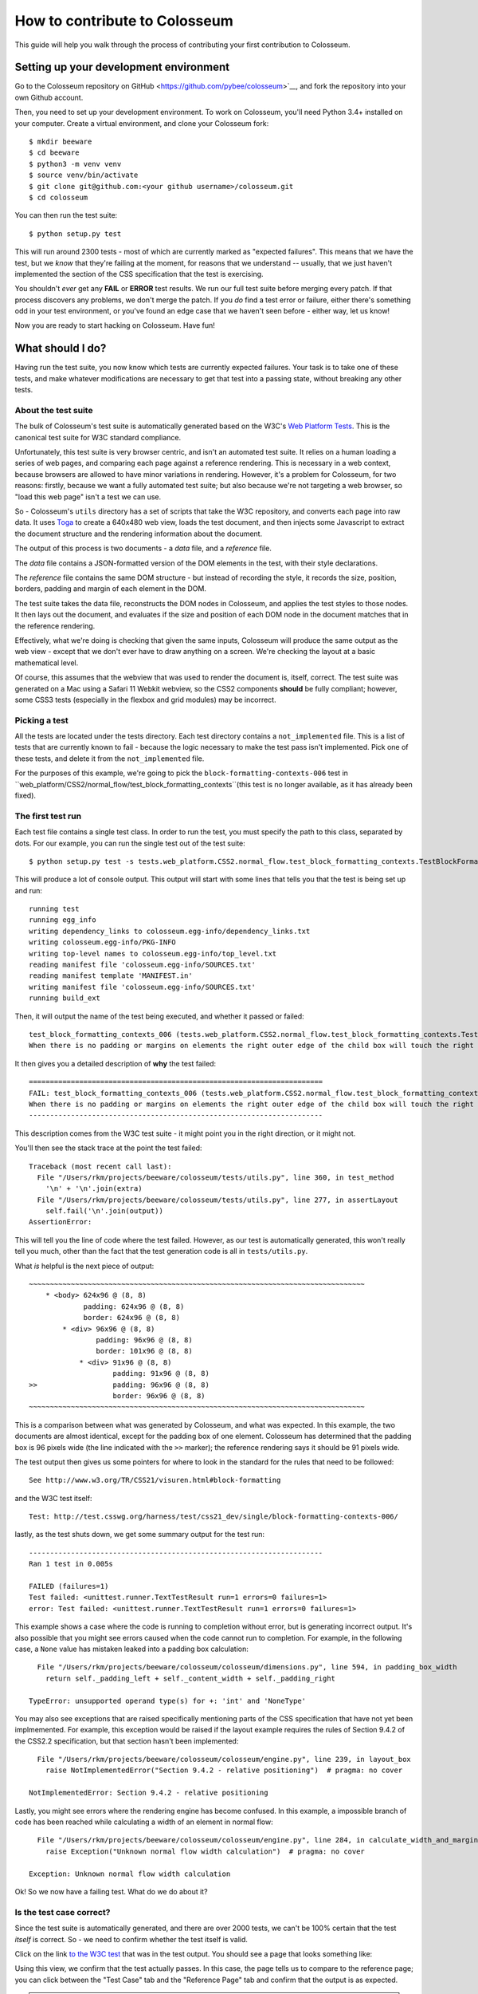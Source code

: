 .. _contribute:

==============================
How to contribute to Colosseum
==============================

This guide will help you walk through the process of contributing your first
contribution to Colosseum.

Setting up your development environment
===================================

Go to the Colosseum repository on GitHub <https://github.com/pybee/colosseum>`__,
and fork the repository into your own Github account.

Then, you need to set up your development environment. To work on Colosseum, you'll need Python 3.4+ installed on your computer. Create a virtual environment, and clone your Colosseum
fork::

    $ mkdir beeware
    $ cd beeware
    $ python3 -m venv venv
    $ source venv/bin/activate
    $ git clone git@github.com:<your github username>/colosseum.git
    $ cd colosseum

You can then run the test suite::

    $ python setup.py test

This will run around 2300 tests - most of which are currently marked as
"expected failures". This means that we have the test, but we *know* that
they're failing at the moment, for reasons that we understand -- usually, that
we just haven't implemented the section of the CSS specification that the test
is exercising.

You shouldn't *ever* get any **FAIL** or **ERROR** test results. We run our
full test suite before merging every patch. If that process discovers any
problems, we don't merge the patch. If you *do* find a test error or failure,
either there's something odd in your test environment, or you've found an edge
case that we haven't seen before - either way, let us know!

Now you are ready to start hacking on Colosseum. Have fun!

What should I do?
=================

Having run the test suite, you now know which tests are currently expected
failures. Your task is to take one of these tests, and make whatever
modifications are necessary to get that test into a passing state, without
breaking any other tests.

About the test suite
--------------------

The bulk of Colosseum's test suite is automatically generated based on the
W3C's `Web Platform Tests <https://github.com/w3c/web-platform-tests/>`__.
This is the canonical test suite for W3C standard compliance.

Unfortunately, this test suite is very browser centric, and isn't an automated
test suite. It relies on a human loading a series of web pages, and comparing
each page against a reference rendering. This is necessary in a web context,
because browsers are allowed to have minor variations in rendering. However,
it's a problem for Colosseum, for two reasons: firstly, because we want a
fully automated test suite; but also because we're not targeting a web
browser, so "load this web page" isn't a test we can use.

So - Colosseum's ``utils`` directory has a set of scripts that take the W3C
repository, and converts each page into raw data. It uses `Toga
<https://pybee.org/toga>`__ to create a 640x480 web view, loads the test
document, and then injects some Javascript to extract the document structure
and the rendering information about the document.

The output of this process is two documents - a `data` file, and a
`reference` file.

The `data` file contains a JSON-formatted version of the DOM elements in the
test, with their style declarations.

The `reference` file contains the same DOM structure - but instead of
recording the style, it records the size, position, borders, padding and
margin of each element in the DOM.

The test suite takes the data file, reconstructs the DOM nodes in Colosseum,
and applies the test styles to those nodes. It then lays out the document, and
evaluates if the size and position of each DOM node in the document matches
that in the reference rendering.

Effectively, what we're doing is checking that given the same inputs,
Colosseum will produce the same output as the web view - except that we don't
ever have to draw anything on a screen. We're checking the layout at a basic
mathematical level.

Of course, this assumes that the webview that was used to render the document
is, itself, correct. The test suite was generated on a Mac using a Safari 11
Webkit webview, so the CSS2 components **should** be fully compliant; however,
some CSS3 tests (especially in the flexbox and grid modules) may be incorrect.

Picking a test
--------------

All the tests are located under the tests directory. Each test directory contains 
a ``not_implemented`` file. This is a list of tests that are currently known to 
fail - because the logic necessary to make the test pass isn't implemented. 
Pick one of these tests, and delete it from the ``not_implemented`` file.

For the purposes of this example, we're going to pick the
``block-formatting-contexts-006`` test in ``web_platform/CSS2/normal_flow/test_block_formatting_contexts``(this test is no longer available, as it has already been fixed). 

The first test run
------------------

Each test file contains a single test class. In order to run the test, you must specify
the path to this class, separated by dots. For our example, you can run the single test 
out of the test suite::

    $ python setup.py test -s tests.web_platform.CSS2.normal_flow.test_block_formatting_contexts.TestBlockFormattingContexts.test_block_formatting_contexts_006

This will produce a lot of console output. This output will start with some
lines that tells you that the test is being set up and run::

    running test
    running egg_info
    writing dependency_links to colosseum.egg-info/dependency_links.txt
    writing colosseum.egg-info/PKG-INFO
    writing top-level names to colosseum.egg-info/top_level.txt
    reading manifest file 'colosseum.egg-info/SOURCES.txt'
    reading manifest template 'MANIFEST.in'
    writing manifest file 'colosseum.egg-info/SOURCES.txt'
    running build_ext

Then, it will output the name of the test being executed, and whether it
passed or failed::

    test_block_formatting_contexts_006 (tests.web_platform.CSS2.normal_flow.test_block_formatting_contexts.TestBlockFormattingContexts)
    When there is no padding or margins on elements the right outer edge of the child box will touch the right edge of the containing block. ... FAIL

It then gives you a detailed description of **why** the test failed::

    ======================================================================
    FAIL: test_block_formatting_contexts_006 (tests.web_platform.CSS2.normal_flow.test_block_formatting_contexts.TestBlockFormattingContexts)
    When there is no padding or margins on elements the right outer edge of the child box will touch the right edge of the containing block.
    ----------------------------------------------------------------------

This description comes from the W3C test suite - it might point you in the
right direction, or it might not.

You'll then see the stack trace at the point the test failed::

    Traceback (most recent call last):
      File "/Users/rkm/projects/beeware/colosseum/tests/utils.py", line 360, in test_method
        '\n' + '\n'.join(extra)
      File "/Users/rkm/projects/beeware/colosseum/tests/utils.py", line 277, in assertLayout
        self.fail('\n'.join(output))
    AssertionError:

This will tell you the line of code where the test failed. However, as our
test is automatically generated, this won't really tell you much, other than
the fact that the test generation code is all in ``tests/utils.py``.

What *is* helpful is the next piece of output::

    ~~~~~~~~~~~~~~~~~~~~~~~~~~~~~~~~~~~~~~~~~~~~~~~~~~~~~~~~~~~~~~~~~~~~~~~~~~~~~~~~
        * <body> 624x96 @ (8, 8)
                 padding: 624x96 @ (8, 8)
                 border: 624x96 @ (8, 8)
            * <div> 96x96 @ (8, 8)
                    padding: 96x96 @ (8, 8)
                    border: 101x96 @ (8, 8)
                * <div> 91x96 @ (8, 8)
                        padding: 91x96 @ (8, 8)
    >>                  padding: 96x96 @ (8, 8)
                        border: 96x96 @ (8, 8)
    ~~~~~~~~~~~~~~~~~~~~~~~~~~~~~~~~~~~~~~~~~~~~~~~~~~~~~~~~~~~~~~~~~~~~~~~~~~~~~~~~

This is a comparison between what was generated by Colosseum, and what was
expected. In this example, the two documents are almost identical, except for
the padding box of one element. Colosseum has determined that the padding box
is 96 pixels wide (the line indicated with the ``>>`` marker); the reference
rendering says it should be 91 pixels wide.

The test output then gives us some pointers for where to look in the standard
for the rules that need to be followed::

    See http://www.w3.org/TR/CSS21/visuren.html#block-formatting

and the W3C test itself::

    Test: http://test.csswg.org/harness/test/css21_dev/single/block-formatting-contexts-006/

lastly, as the test shuts down, we get some summary output for the test run::

    ----------------------------------------------------------------------
    Ran 1 test in 0.005s

    FAILED (failures=1)
    Test failed: <unittest.runner.TextTestResult run=1 errors=0 failures=1>
    error: Test failed: <unittest.runner.TextTestResult run=1 errors=0 failures=1>

This example shows a case where the code is running to completion without
error, but is generating incorrect output. It's also possible that you might
see errors caused when the code cannot run to completion. For example, in the
following case, a ``None`` value has mistaken leaked into a padding box
calculation::

      File "/Users/rkm/projects/beeware/colosseum/colosseum/dimensions.py", line 594, in padding_box_width
        return self._padding_left + self._content_width + self._padding_right

    TypeError: unsupported operand type(s) for +: 'int' and 'NoneType'

You may also see exceptions that are raised specifically mentioning parts of
the CSS specification that have not yet been implmemented. For example, this
exception would be raised if the layout example requires the rules of Section
9.4.2 of the CSS2.2 specification, but that section hasn't been implemented::

      File "/Users/rkm/projects/beeware/colosseum/colosseum/engine.py", line 239, in layout_box
        raise NotImplementedError("Section 9.4.2 - relative positioning")  # pragma: no cover

    NotImplementedError: Section 9.4.2 - relative positioning

Lastly, you might see errors where the rendering engine has become confused.
In this example, a impossible branch of code has been reached while
calculating a width of an element in normal flow::

      File "/Users/rkm/projects/beeware/colosseum/colosseum/engine.py", line 284, in calculate_width_and_margins
        raise Exception("Unknown normal flow width calculation")  # pragma: no cover

    Exception: Unknown normal flow width calculation

Ok! So we now have a failing test. What do we do about it?

Is the test case correct?
-------------------------

Since the test suite is automatically generated, and there are over 2000
tests, we can't be 100% certain that the test *itself* is correct. So - we
need to confirm whether the test itself is valid.

Click on the link `to the W3C test
<http://test.csswg.org/harness/test/css21_dev/single/block-formatting-contexts-006/>`__ that was in the test output. You should see a page that looks something like:

.. image:: screenshots/w3c-test-suite.png

Using this view, we confirm that the test actually passes. In this case, the page
tells us to compare to the reference page; you can click between the "Test
Case" tab and the "Reference Page" tab and confirm that the output is as
expected.

.. note::

    Many of the tests in the test suite use a special font, called "Ahem".
    Ahem is a font that has a limited character set, but known (and simple)
    geometries for each character - for example, the M glyph (used to
    establish the size of the "em" unit) is a solid black square. This helps
    make test results repeatable. You'll need to `install this font
    <https://www.w3.org/Style/CSS/Test/Fonts/Ahem/>`__ before confirming the
    output of any test that uses it.

The reference rendering won't always be pixel perfect, so you'll need to check
any text on the page to see whether the test is passing in the browser.

If the test appears to be failing, then there's no point trying to reproduce
the browser's behavior in Colosseum! Look for a file called ``not_compliant``
in the same directory as the ``not_implemented`` file. If this file doesn't
exist - create it. Then, add to the `not_compliant` file the same line that
you *deleted* from ``not_implemented``. Rerun the test - it should come back
reporting as an expected failure::

    running test
    running egg_info
    writing colosseum.egg-info/PKG-INFO
    writing top-level names to colosseum.egg-info/top_level.txt
    writing dependency_links to colosseum.egg-info/dependency_links.txt
    reading manifest file 'colosseum.egg-info/SOURCES.txt'
    reading manifest template 'MANIFEST.in'
    writing manifest file 'colosseum.egg-info/SOURCES.txt'
    running build_ext
    test_block_formatting_contexts_006 (tests.web_platform.CSS2.normal_flow.test_block_formatting_contexts.TestBlockFormattingContexts)
    When there is no padding or margins on elements the right outer edge of the child box will touch the right edge of the containing block. ... expected failure

    ----------------------------------------------------------------------
    Ran 1 test in 0.004s

    OK (expected failures=1)

And you're done! You've just told the test suite that yes, the test will fail,
but because the Webkit test result isn't correct.

.. note::

    Most of the tests in the CSS test suite *should* pass. If you think you've
    found a failure in a CSS2 test, you should try and confirm with others
    before you submit your patch. You may find the `W3C's test results
    <http://test.csswg.org/harness/review/css21_dev/>`__ helpful - these are
    results reported by other users.

Sometimes, the test will pass, but it will be validating something that
Colosseum is not concerned with. For example, some of the tests deal with
behavior during DOM manipulation (insertion or removal of elements from the
DOM with JavaScript). DOM manipulation isn't something Colosseum is trying to
model, so this test isn't of any use to us. In this case, you should move the
test line from the ``not_implemented`` file to the ``not_valid`` file (again,
you may need to create this file if it doesn't exist). This flags that it is a
test that doesn't need to be executed at all.

If you find an invalid or non-compliant test, submit a pull request for the
change moving the line out of the ``not_implemented`` file, and you're done!
That pull request should detail *why* you believe the test in invalid, so that
the person reviewing your pull request understands your reasoning. You can now
pick another test, and work on your second pull request!

However, if the test passes, the next step is to try and fix it.

.. note::

    If you're a newcomer to Colosseum, and the test you've chosen involves
    rendering text, displaying an image, or testing the color of an element
    (other than where color is used purely to make an element visible), you
    might want pick another test to work on. The easiest tests to work on will
    involve the positioning of boxes on a page, without any images or text.

The raw test
------------

Near the top of the test suite page, there is a "Test Case:" label, followed
by two links. These are links to the raw documents that are used in the test.
If you click on the first link (the test document), you'll see a page that
looks just like the test case, but without the test harness around it:

.. image:: screenshots/w3c-test-suite-raw.png

In this test, the raw test page is a line of test instructions. This won't
exist on every test case; but if it *does* exist, we need to strip it out to
simplify the test for our purposes. Open the web inspector, select the ``<p>``
element corresponding to the test instruction:

.. image:: screenshots/w3c-test-suite-raw-editor.png

Right click on the element, and select "Delete element". This will remove the
instruction from the page:

.. image:: screenshots/w3c-test-suite-cleaned.png

.. note::

    Sometimes, the test instruction *is* the test - for example, the test
    might read "This text should not be red". If this is the case, you
    *shouldn't* delete the instructional text. You only delete the
    instructional text if it is *purely* instructional - if it doesn't
    actually participate in the layout being tested.

Once you've deleted - for example, in the screenshot, you can see that the
``<div>`` element that is the child of the ``<body>`` should have a content size
of 96x96, and a right border of 5 pixels. We can compare this to the output
produced when we ran our test, and see that yes - during the test, the border
box was 101x96, the inner content was 96x96, but both the border box and the
inner content of that element had an origin of 8x8. This means the right
border extended 5 pixels past the content.

We can now start digging into the code to see if we can identify why the
margin box hasn't received the correct size.

Fixing the problem
------------------

At this point, you're in bug country! Every bug will have a slightly slightly
different cause, and it's your job to find out what is going on.

The entry point for rendering is the ``layout()`` method in
``colosseum/engine.py``. This method calls ``layout_box()`` recursively on the
document being rendered. The code in ``colosseum/engine.py`` is extensively
documented with references to the `CSS specification
<https://www.w3.org/TR/CSS/>`__ - especially the `CSS2.2 Specification
<https://www.w3.org/TR/CSS22/>`__, the `Flexible Box Layout Module
<https://www.w3.org/TR/css-flexbox-1/>`__, and the `Grid Layout Module
<https://www.w3.org/TR/css-grid-1/>`__. Any changes you make should be
include equally verbose documentation, and cross references to any paragraphs
in the specification.

The test suite uses a ``TestNode`` as the basis for it's document model. A
test node has three attributes of particular interest:

    * ``style``, storing the CSS style declaration that applies to the node.
      These values may be expressed in any units allowed by CSS (including
      pixels, points, em, percent, and more). The sub-attributes of the ``style``
      attribute match those of the CSS specification (e.g., ``width``,
      ``margin_top``, ``z_index``, and so on).

    * ``layout``, storing the computed values for the layout of the TestNode.
      These values are *always* in integer pixels. The layout describes the
      position of a content box (defined by ``content_top``, ``content_right``,
      ``content_bottom`` and ``content_left``), relative to the content box of
      it's parent (with an offset defined by ``offset_top`` and ``offset_left``).
      Surrounding the content box is a padding box, surrounded by a border box,
      surrounded by a margin box. These are also given in pixels, relative to
      the content box of the parent element.

    * ``children``, a list of TestNodes that are descendents of this node. A
      leaf node in the DOM tree is a node with an empty children list.

The layout algorithm roughly consists of:

    1. Set up and copy over initial layout values by computing the style
       values.

    2. Calculate the width of the node

    3. Iterate over the children of the node

    4. Calulate the height of the node

    5. Make an adjustments for relative positioning.

Dig into the code, and work out why Colosseum is giving the wrong result.

Re-run the test suite
---------------------

Once you've identified the problem, and the single test passes, you can re-run
the *entire* Colosseum test suite. One of three things will happen:

    1. The test suite will pass without any errors. In this case, you've fixed
       exactly one bug. Submit a pull request with your fix, and try another one!

    2. The test suite will report one or more FAIL or ERROR results. In this
       case, you've fixed one bug, but broken existing behavior in the process.
       This means there's something subtle wrong with your fix. Go back to the
       code, and see if you can find a way to make your chosen test pass
       *without* breaking other tests.

    3. The test suite will report one or more UNEXPECTED PASS results. This is
       good news - it means that the fix you've made has indirectly fixed one
       more more *other* tests! Quickly verify that those tests are valid (using
       the same process that you used to verify the test you *deliberately*
       fixed), and if they're valid tests, remove them from the ``not_implemented``
       file. Submit a pull request with your fix, and try another one!

What if the test itself is incorrect?
-------------------------------------

Since the reference test data is automatically extracted from a running
browser, and browsers don't provide a great API for extracting rendering data,
it's entirely possible that the reference test data that the test is using
might be incorrect. If you look at the test suite output, and it doesn't match
what you see in a browser, open a ticket describing what you've found. This
may indicate a bug in the reference rendering; which will require a fix to the
script that generates the test data.
